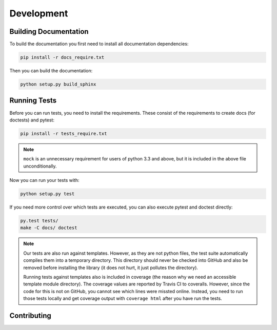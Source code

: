 Development
===========

Building Documentation
----------------------

To build the documentation you first need to install all documentation
dependencies:

.. code-block:: text

    pip install -r docs_require.txt

Then you can build the documentation:

.. code-block:: text

    python setup.py build_sphinx


Running Tests
-------------

Before you can run tests, you need to install the requirements. These consist
of the requirements to create docs (for doctests) and pytest:

.. code-block:: text

    pip install -r tests_require.txt

.. note::
    ``mock`` is an unnecessary requirement for users of python 3.3 and above,
    but it is included in the above file unconditionally.

Now you can run your tests with:

.. code-block:: text

    python setup.py test

If you need more control over which tests are executed, you can also execute
pytest and doctest directly:

.. code-block:: text

    py.test tests/
    make -C docs/ doctest

.. note::

    Our tests are also run against templates. However, as they are not python
    files, the test suite automatically compiles them into a temporary
    directory. This directory should never be checked into GitHub and also be
    removed before installing the library (it does not hurt, it just pollutes
    the directory).

    Running tests against templates also is included in coverage (the reason
    why we need an accessible template module directory). The coverage values
    are reported by Travis CI to coveralls. However, since the code for this is
    not on GitHub, you cannot see which lines were missted online. Instead, you
    need to run those tests locally and get coverage output with ``coverage
    html`` after you have run the tests.

Contributing
------------
